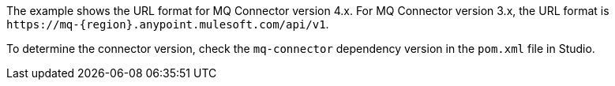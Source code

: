 // tag::mqUrlVersion[]
The example shows the URL format for MQ Connector version 4.x.
For MQ Connector version 3.x, the URL format is
`+https://mq-{region}.anypoint.mulesoft.com/api/v1+`.
// end::mqUrlVersion[]


// tag::mqConnectorVersion[]
To determine the connector version, check the `mq-connector` dependency version in the `pom.xml` file in Studio.
// end::mqConnectorVersion[]
